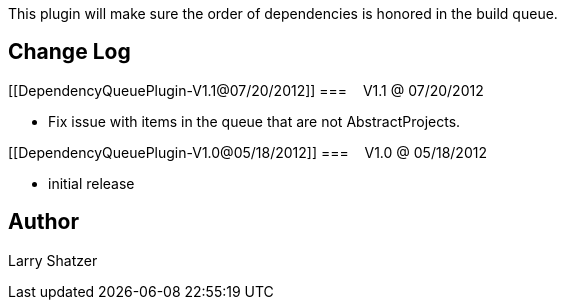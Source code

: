 This plugin will make sure the order of dependencies is honored in the
build queue.

[[DependencyQueuePlugin-ChangeLog]]
== Change Log

[[DependencyQueuePlugin-V1.1@07/20/2012]]
===    V1.1 @ 07/20/2012

* Fix issue with items in the queue that are not AbstractProjects.

[[DependencyQueuePlugin-V1.0@05/18/2012]]
===    V1.0 @ 05/18/2012

* initial release

[[DependencyQueuePlugin-Author]]
== Author

Larry Shatzer
